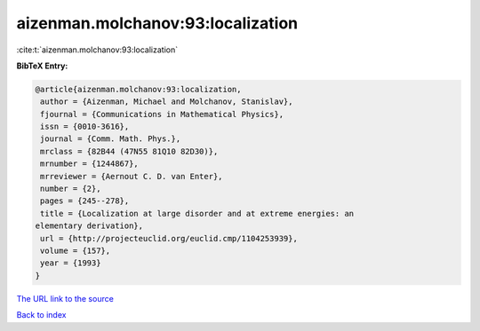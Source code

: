aizenman.molchanov:93:localization
==================================

:cite:t:`aizenman.molchanov:93:localization`

**BibTeX Entry:**

.. code-block:: bibtex

   @article{aizenman.molchanov:93:localization,
    author = {Aizenman, Michael and Molchanov, Stanislav},
    fjournal = {Communications in Mathematical Physics},
    issn = {0010-3616},
    journal = {Comm. Math. Phys.},
    mrclass = {82B44 (47N55 81Q10 82D30)},
    mrnumber = {1244867},
    mrreviewer = {Aernout C. D. van Enter},
    number = {2},
    pages = {245--278},
    title = {Localization at large disorder and at extreme energies: an
   elementary derivation},
    url = {http://projecteuclid.org/euclid.cmp/1104253939},
    volume = {157},
    year = {1993}
   }

`The URL link to the source <ttp://projecteuclid.org/euclid.cmp/1104253939}>`__


`Back to index <../By-Cite-Keys.html>`__
